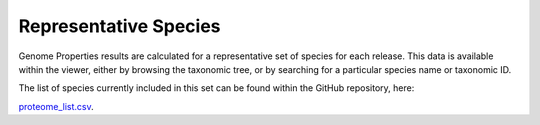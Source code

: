 Representative Species
======================


Genome Properties results are calculated for a representative set of species for each release. This data is available within the viewer, either by browsing the taxonomic tree, or by searching for a particular species name or taxonomic ID.

The list of species currently included in this set can be found within the GitHub repository, here:

`proteome_list.csv <https://github.com/ebi-pf-team/genome-properties/blob/master/flatfiles/proteome_list.csv>`_.
